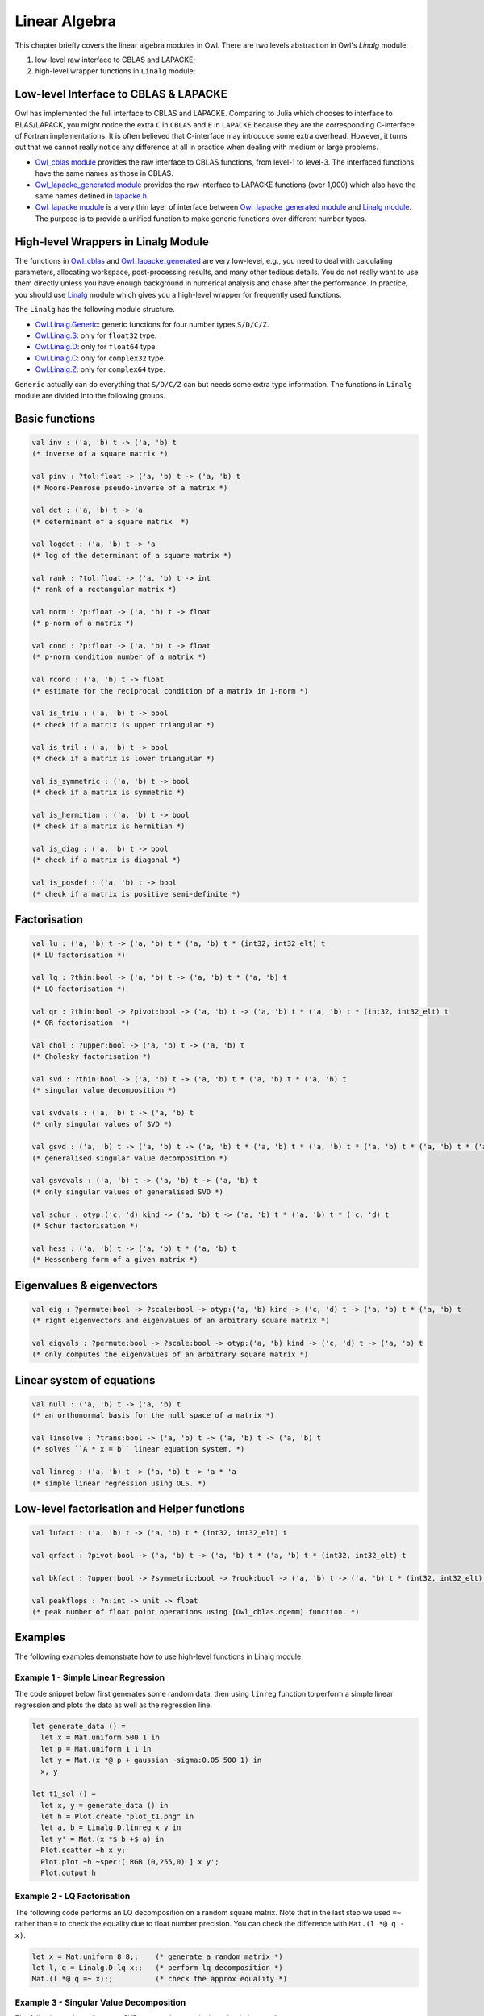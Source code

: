 Linear Algebra
=================================================

This chapter briefly covers the linear algebra modules in Owl. There are two levels abstraction in Owl's `Linalg` module:

1) low-level raw interface to CBLAS and LAPACKE;
2) high-level wrapper functions in ``Linalg`` module;



Low-level Interface to CBLAS & LAPACKE
-------------------------------------------------

Owl has implemented the full interface to CBLAS and LAPACKE. Comparing to Julia which chooses to interface to BLAS/LAPACK, you might notice the extra ``C`` in ``CBLAS`` and ``E`` in ``LAPACKE`` because they are the corresponding C-interface of Fortran implementations. It is often believed that C-interface may introduce some extra overhead. However, it turns out that we cannot really notice any difference at all in practice when dealing with medium or large problems.

- `Owl_cblas module <https://github.com/ryanrhymes/owl/blob/master/src/owl/cblas/owl_cblas.mli>`_ provides the raw interface to CBLAS functions, from level-1 to level-3. The interfaced functions have the same names as those in CBLAS.

- `Owl_lapacke_generated module <https://github.com/ryanrhymes/owl/blob/master/src/owl/lapacke/owl_lapacke_generated.mli>`_ provides the raw interface to LAPACKE functions (over 1,000) which also have the same names defined in `lapacke.h <https://github.com/ryanrhymes/owl/blob/master/src/owl/lapacke/lapacke.h>`_.

- `Owl_lapacke module <https://github.com/ryanrhymes/owl/blob/master/src/owl/lapacke/owl_lapacke.ml>`_ is a very thin layer of interface between `Owl_lapacke_generated module <https://github.com/ryanrhymes/owl/blob/master/src/owl/lapacke/owl_lapacke_generated.mli>`_ and `Linalg module <https://github.com/ryanrhymes/owl/blob/master/src/owl/linalg/owl_linalg_generic.mli>`_. The purpose is to provide a unified function to make generic functions over different number types.



High-level Wrappers in Linalg Module
-------------------------------------------------

The functions in `Owl_cblas <https://github.com/ryanrhymes/owl/blob/master/src/owl/cblas/owl_cblas.mli>`_ and `Owl_lapacke_generated <https://github.com/ryanrhymes/owl/blob/master/src/owl/lapacke/owl_lapacke_generated.mli>`_ are very low-level, e.g., you need to deal with calculating parameters, allocating workspace, post-processing results, and many other tedious details. You do not really want to use them directly unless you have enough background in numerical analysis and chase after the performance. In practice, you should use `Linalg <https://github.com/ryanrhymes/owl/blob/master/src/owl/linalg/owl_linalg_generic.mli>`_ module which gives you a high-level wrapper for frequently used functions.

The ``Linalg`` has the following module structure.

- `Owl.Linalg.Generic <https://github.com/ryanrhymes/owl/blob/master/src/owl/linalg/owl_linalg_generic.mli>`_: generic functions for four number types ``S/D/C/Z``.

- `Owl.Linalg.S <https://github.com/ryanrhymes/owl/blob/master/src/owl/linalg/owl_linalg_s.mli>`_: only for ``float32`` type.

- `Owl.Linalg.D <https://github.com/ryanrhymes/owl/blob/master/src/owl/linalg/owl_linalg_d.mli>`_: only for ``float64`` type.

- `Owl.Linalg.C <https://github.com/ryanrhymes/owl/blob/master/src/owl/linalg/owl_linalg_c.mli>`_: only for ``complex32`` type.

- `Owl.Linalg.Z <https://github.com/ryanrhymes/owl/blob/master/src/owl/linalg/owl_linalg_z.mli>`_: only for ``complex64`` type.

``Generic`` actually can do everything that ``S/D/C/Z`` can but needs some extra type information. The functions in ``Linalg`` module are divided into the following groups.



Basic functions
-------------------------------------------------

.. code-block:: ocaml

  val inv : ('a, 'b) t -> ('a, 'b) t
  (* inverse of a square matrix *)

  val pinv : ?tol:float -> ('a, 'b) t -> ('a, 'b) t
  (* Moore-Penrose pseudo-inverse of a matrix *)

  val det : ('a, 'b) t -> 'a
  (* determinant of a square matrix  *)

  val logdet : ('a, 'b) t -> 'a
  (* log of the determinant of a square matrix *)

  val rank : ?tol:float -> ('a, 'b) t -> int
  (* rank of a rectangular matrix *)

  val norm : ?p:float -> ('a, 'b) t -> float
  (* p-norm of a matrix *)

  val cond : ?p:float -> ('a, 'b) t -> float
  (* p-norm condition number of a matrix *)

  val rcond : ('a, 'b) t -> float
  (* estimate for the reciprocal condition of a matrix in 1-norm *)

  val is_triu : ('a, 'b) t -> bool
  (* check if a matrix is upper triangular *)

  val is_tril : ('a, 'b) t -> bool
  (* check if a matrix is lower triangular *)

  val is_symmetric : ('a, 'b) t -> bool
  (* check if a matrix is symmetric *)

  val is_hermitian : ('a, 'b) t -> bool
  (* check if a matrix is hermitian *)

  val is_diag : ('a, 'b) t -> bool
  (* check if a matrix is diagonal *)

  val is_posdef : ('a, 'b) t -> bool
  (* check if a matrix is positive semi-definite *)



Factorisation
-------------------------------------------------

.. code-block:: ocaml

  val lu : ('a, 'b) t -> ('a, 'b) t * ('a, 'b) t * (int32, int32_elt) t
  (* LU factorisation *)

  val lq : ?thin:bool -> ('a, 'b) t -> ('a, 'b) t * ('a, 'b) t
  (* LQ factorisation *)

  val qr : ?thin:bool -> ?pivot:bool -> ('a, 'b) t -> ('a, 'b) t * ('a, 'b) t * (int32, int32_elt) t
  (* QR factorisation  *)

  val chol : ?upper:bool -> ('a, 'b) t -> ('a, 'b) t
  (* Cholesky factorisation *)

  val svd : ?thin:bool -> ('a, 'b) t -> ('a, 'b) t * ('a, 'b) t * ('a, 'b) t
  (* singular value decomposition *)

  val svdvals : ('a, 'b) t -> ('a, 'b) t
  (* only singular values of SVD *)

  val gsvd : ('a, 'b) t -> ('a, 'b) t -> ('a, 'b) t * ('a, 'b) t * ('a, 'b) t * ('a, 'b) t * ('a, 'b) t * ('a, 'b) t
  (* generalised singular value decomposition *)

  val gsvdvals : ('a, 'b) t -> ('a, 'b) t -> ('a, 'b) t
  (* only singular values of generalised SVD *)

  val schur : otyp:('c, 'd) kind -> ('a, 'b) t -> ('a, 'b) t * ('a, 'b) t * ('c, 'd) t
  (* Schur factorisation *)

  val hess : ('a, 'b) t -> ('a, 'b) t * ('a, 'b) t
  (* Hessenberg form of a given matrix *)



Eigenvalues & eigenvectors
-------------------------------------------------

.. code-block:: ocaml

  val eig : ?permute:bool -> ?scale:bool -> otyp:('a, 'b) kind -> ('c, 'd) t -> ('a, 'b) t * ('a, 'b) t
  (* right eigenvectors and eigenvalues of an arbitrary square matrix *)

  val eigvals : ?permute:bool -> ?scale:bool -> otyp:('a, 'b) kind -> ('c, 'd) t -> ('a, 'b) t
  (* only computes the eigenvalues of an arbitrary square matrix *)



Linear system of equations
-------------------------------------------------

.. code-block:: ocaml

  val null : ('a, 'b) t -> ('a, 'b) t
  (* an orthonormal basis for the null space of a matrix *)

  val linsolve : ?trans:bool -> ('a, 'b) t -> ('a, 'b) t -> ('a, 'b) t
  (* solves ``A * x = b`` linear equation system. *)

  val linreg : ('a, 'b) t -> ('a, 'b) t -> 'a * 'a
  (* simple linear regression using OLS. *)



Low-level factorisation and Helper functions
-------------------------------------------------

.. code-block:: ocaml

  val lufact : ('a, 'b) t -> ('a, 'b) t * (int32, int32_elt) t

  val qrfact : ?pivot:bool -> ('a, 'b) t -> ('a, 'b) t * ('a, 'b) t * (int32, int32_elt) t

  val bkfact : ?upper:bool -> ?symmetric:bool -> ?rook:bool -> ('a, 'b) t -> ('a, 'b) t * (int32, int32_elt) t

  val peakflops : ?n:int -> unit -> float
  (* peak number of float point operations using [Owl_cblas.dgemm] function. *)



Examples
-------------------------------------------------

The following examples demonstrate how to use high-level functions in Linalg module.


Example 1 - Simple Linear Regression
^^^^^^^^^^^^^^^^^^^^^^^^^^^^^^^^^^^^^^^^^^^^^^^^^

The code snippet below first generates some random data, then using ``linreg`` function to perform a simple linear regression and plots the data as well as the regression line.

.. code-block:: ocaml

  let generate_data () =
    let x = Mat.uniform 500 1 in
    let p = Mat.uniform 1 1 in
    let y = Mat.(x *@ p + gaussian ~sigma:0.05 500 1) in
    x, y

  let t1_sol () =
    let x, y = generate_data () in
    let h = Plot.create "plot_t1.png" in
    let a, b = Linalg.D.linreg x y in
    let y' = Mat.(x *$ b +$ a) in
    Plot.scatter ~h x y;
    Plot.plot ~h ~spec:[ RGB (0,255,0) ] x y';
    Plot.output h



Example 2 - LQ Factorisation
^^^^^^^^^^^^^^^^^^^^^^^^^^^^^^^^^^^^^^^^^^^^^^^^^

The following code performs an LQ decomposition on a random square matrix. Note that in the last step we used ``=~`` rather than ``=`` to check the equality due to float number precision. You can check the difference with ``Mat.(l *@ q - x)``.

.. code-block:: ocaml

  let x = Mat.uniform 8 8;;    (* generate a random matrix *)
  let l, q = Linalg.D.lq x;;   (* perform lq decomposition *)
  Mat.(l *@ q =~ x);;          (* check the approx equality *)



Example 3 - Singular Value Decomposition
^^^^^^^^^^^^^^^^^^^^^^^^^^^^^^^^^^^^^^^^^^^^^^^^^

The following code performs an SVD on a random matrix then check the equality.

.. code-block:: ocaml

  let x = Mat.uniform 8 16;;        (* generate a random matrix *)
  let u, s, vt = Linalg.D.svd x;;   (* perform lq decomposition *)
  let s = Mat.diagm s;;             (* exapand to diagonal matrix *)
  Mat.(u *@ s *@ vt =~ x);;         (* check the approx equality *)



Example 4 - Eigenvalues
^^^^^^^^^^^^^^^^^^^^^^^^^^^^^^^^^^^^^^^^^^^^^^^^^

The following code calculates the right eigenvalues and eigenvectors of a positive-definite matrix ``x``.

.. code-block:: ocaml

  let x = Mat.semidef 8;;                                  (* generate a random matrix *)
  let v, w = Linalg.D.eig ~permute:false ~scale:false x;;  (* calculate eigenvalues and vectors *)
  let v = Dense.Matrix.Z.re v;;                            (* only real part since [x] is semidef *)
  let w = Dense.Matrix.Z.re w;;                            (* only real part since [x] is semidef *)
  Mat.((x *@ v) =~ (w * v));;                              (* check the approx equality *)



Example 5 - Inverse of Matrices
^^^^^^^^^^^^^^^^^^^^^^^^^^^^^^^^^^^^^^^^^^^^^^^^^

The following code calculates the inverse of a square matrix ``x``.

.. code-block:: ocaml

  let x = Mat.semidef 8;;    (* generate a random semidef matrix *)
  let y = Linalg.D.inv x;;   (* calculate the matrix inverse *)
  Mat.(x *@ y =~ eye 8);;    (* check the approx equality *)
